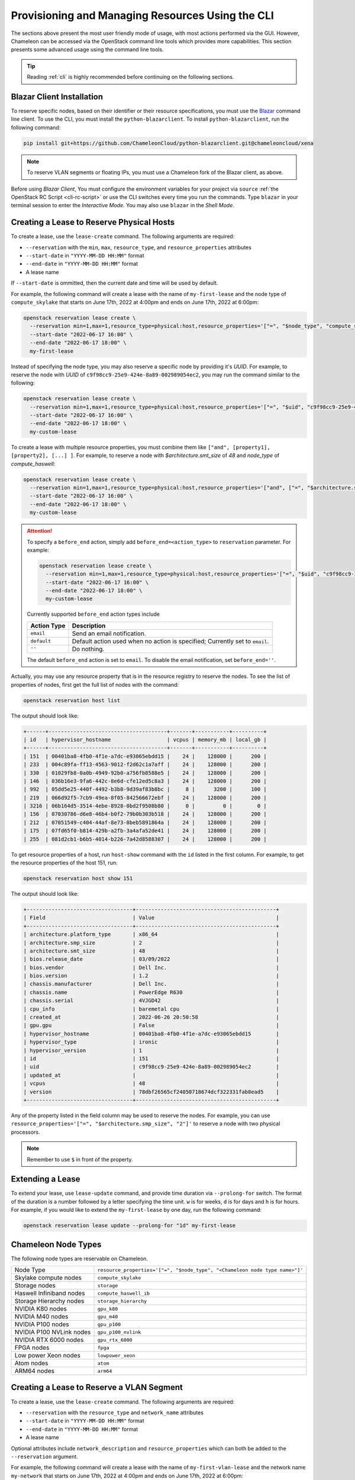 .. _reservation-cli:

Provisioning and Managing Resources Using the CLI
=================================================

The sections above present the most user friendly mode of usage, with most
actions performed via the GUI. However, Chameleon can be accessed via
the OpenStack command line tools which provides more capabilities. This section
presents some advanced usage using the command line tools.

.. tip::

   Reading :ref:`cli` is highly recommended before continuing on the following
   sections.

Blazar Client Installation
--------------------------

To reserve specific nodes, based on their identifier or their resource
specifications, you must use the `Blazar
<https://docs.openstack.org/blazar/latest/>`_ command line client. To use the
CLI, you must install the ``python-blazarclient``. To install
``python-blazarclient``, run the following command:

.. code-block:: bash

   pip install git+https://github.com/ChameleonCloud/python-blazarclient.git@chameleoncloud/xena

.. note::
   To reserve VLAN segments or floating IPs, you must use a Chameleon fork of
   the Blazar client, as above.

Before using *Blazar Client*, You must configure the environment variables for
your project via ``source`` :ref:`the OpenStack RC Script <cli-rc-script>` or
use the CLI switches every time you run the commands. Type ``blazar`` in your
terminal session to enter the *Interactive Mode*. You may also use ``blazar`` in
the *Shell Mode*.

Creating a Lease to Reserve Physical Hosts
------------------------------------------

To create a lease, use the ``lease-create`` command. The following arguments are
required:

- ``--reservation`` with the ``min``, ``max``, ``resource_type``, and ``resource_properties`` attributes
- ``--start-date`` in ``"YYYY-MM-DD HH:MM"`` format
- ``--end-date`` in ``"YYYY-MM-DD HH:MM"`` format
- A lease name

If ``--start-date`` is ommitted, then the current date and time will be used by default.

For example, the following command will create a lease with the name of
``my-first-lease`` and the node type of ``compute_skylake`` that starts on June
17th, 2022 at 4:00pm and ends on June 17th, 2022 at 6:00pm:

.. code-block:: bash

   openstack reservation lease create \
     --reservation min=1,max=1,resource_type=physical:host,resource_properties='["=", "$node_type", "compute_skylake"]' \
     --start-date "2022-06-17 16:00" \
     --end-date "2022-06-17 18:00" \
     my-first-lease

Instead of specifying the node type, you may also reserve a specific node by
providing it's *UUID*. For example, to reserve the node with *UUID* of
``c9f98cc9-25e9-424e-8a89-002989054ec2``, you may run the command similar to the
following:

.. code-block:: bash

   openstack reservation lease create \
     --reservation min=1,max=1,resource_type=physical:host,resource_properties='["=", "$uid", "c9f98cc9-25e9-424e-8a89-002989054ec2"]' \
     --start-date "2022-06-17 16:00" \
     --end-date "2022-06-17 18:00" \
     my-custom-lease

To create a lease with multiple resource properties, you must combine them like
``["and", [property1], [property2], [...] ]``. For example, to reserve a node
with *$architecture.smt_size* of *48* and *node_type* of *compute_haswell*:

.. code-block:: bash

   openstack reservation lease create \
     --reservation min=1,max=1,resource_type=physical:host,resource_properties='["and", ["=", "$architecture.smt_size", "48"], ["=", "$node_type", "compute_haswell"]]' \
     --start-date "2022-06-17 16:00" \
     --end-date "2022-06-17 18:00" \
     my-custom-lease

.. _disable-blazar-notification:
.. attention::

   To specify a ``before_end`` action, simply add ``before_end=<action_type>``
   to ``reservation`` parameter. For example:

   .. code-block:: bash

      openstack reservation lease create \
        --reservation min=1,max=1,resource_type=physical:host,resource_properties='["=", "$uid", "c9f98cc9-25e9-424e-8a89-002989054ec2"]',before_end=email \
        --start-date "2022-06-17 16:00" \
        --end-date "2022-06-17 18:00" \
        my-custom-lease

   Currently supported ``before_end`` action types include

   +-----------------+---------------------------------------------------------+
   | **Action Type** | **Description**                                         |
   +-----------------+---------------------------------------------------------+
   |  ``email``      | Send an email notification.                             |
   +-----------------+---------------------------------------------------------+
   | ``default``     | Default action used when no action is specified;        |
   |                 | Currently set to ``email``.                             |
   +-----------------+---------------------------------------------------------+
   |    ``''``       | Do nothing.                                             |
   +-----------------+---------------------------------------------------------+

   The default ``before_end`` action is set to ``email``. To disable the email
   notification, set ``before_end=''``.


Actually, you may use any resource property that is in the resource registry to
reserve the nodes. To see the list of properties of nodes, first get the full
list of nodes with the command:

.. code-block:: bash

   openstack reservation host list

The output should look like:

.. code-block:: text

   +------+--------------------------------------+-------+-----------+----------+
   | id   | hypervisor_hostname                  | vcpus | memory_mb | local_gb |
   +------+--------------------------------------+-------+-----------+----------+
   | 151  | 00401ba8-4fb0-4f1e-a7dc-e93065ebdd15 |    24 |    128000 |      200 |
   | 233  | 004c89fa-ff13-4563-9012-f2d62c1a7aff |    24 |    128000 |      200 |
   | 330  | 01029fb8-0a0b-4949-92b0-a756fb8588e5 |    24 |    128000 |      200 |
   | 146  | 036b16e3-9fa6-442c-8e6d-cfe12ed5c8a3 |    24 |    128000 |      200 |
   | 992  | 05dd5e25-440f-4492-b3b8-9d39af83b8bc |     8 |      3200 |      100 |
   | 219  | 066d92f5-7cb9-49ea-8f05-842566672ebf |    24 |    128000 |      200 |
   | 3216 | 06b164d5-3514-4ebe-8928-0bd2f9508b80 |     0 |         0 |        0 |
   | 156  | 07030786-d6e8-46b4-b0f2-79b0b303b518 |    24 |    128000 |      200 |
   | 212  | 07051549-c404-44af-8e73-8beb5891864a |    24 |    128000 |      200 |
   | 175  | 07fd65f0-b814-429b-a2fb-3a4afa52de41 |    24 |    128000 |      200 |
   | 255  | 081d2cb1-b6b5-4014-b226-7a42d8588307 |    24 |    128000 |      200 |

To get resource properties of a host, run ``host-show`` command with the ``id``
listed in the first column. For example, to get the resource properties of the
host 151,  run:

.. code-block:: bash

   openstack reservation host show 151

The output should look like:

.. code-block:: text

   +----------------------------------+---------------------------------------------+
   | Field                            | Value                                       |
   +----------------------------------+---------------------------------------------+
   | architecture.platform_type       | x86_64                                      |
   | architecture.smp_size            | 2                                           |
   | architecture.smt_size            | 48                                          |
   | bios.release_date                | 03/09/2022                                  |
   | bios.vendor                      | Dell Inc.                                   |
   | bios.version                     | 1.2                                         |
   | chassis.manufacturer             | Dell Inc.                                   |
   | chassis.name                     | PowerEdge R630                              |
   | chassis.serial                   | 4VJGD42                                     |
   | cpu_info                         | baremetal cpu                               |
   | created_at                       | 2022-06-26 20:50:58                         |
   | gpu.gpu                          | False                                       |
   | hypervisor_hostname              | 00401ba8-4fb0-4f1e-a7dc-e93065ebdd15        |
   | hypervisor_type                  | ironic                                      |
   | hypervisor_version               | 1                                           |
   | id                               | 151                                         |
   | uid                              | c9f98cc9-25e9-424e-8a89-002989054ec2        |
   | updated_at                       |                                             |
   | vcpus                            | 48                                          |
   | version                          | 78dbf26565cf24050718674dcf322331fab8ead5    |
   +----------------------------------+---------------------------------------------+

Any of the property listed in the field column may be used to reserve the nodes.
For example, you can use ``resource_properties='["=", "$architecture.smp_size",
"2"]'`` to reserve a node with two physical processors.

.. note:: Remember to use ``$`` in front of the property.

Extending a Lease
-----------------

To extend your lease, use ``lease-update`` command, and provide time duration
via ``--prolong-for`` switch. The format of the duration is a number followed by
a letter specifying the time unit. ``w`` is for weeks, ``d`` is for days and
``h`` is for hours. For example, if you would like to extend the
``my-first-lease`` by one day, run the following command:

.. code-block:: bash

   openstack reservation lease update --prolong-for "1d" my-first-lease

Chameleon Node Types
--------------------

The following node types are reservable on Chameleon.

+--------------------------+------------------------------------------------------------------------------+
| Node Type                | ``resource_properties='["=", "$node_type", "<Chameleon node type name>"]'``  |
+--------------------------+------------------------------------------------------------------------------+
| Skylake compute nodes    | ``compute_skylake``                                                          |
+--------------------------+------------------------------------------------------------------------------+
| Storage nodes            | ``storage``                                                                  |
+--------------------------+------------------------------------------------------------------------------+
| Haswell Infiniband nodes | ``compute_haswell_ib``                                                       |
+--------------------------+------------------------------------------------------------------------------+
| Storage Hierarchy nodes  | ``storage_hierarchy``                                                        |
+--------------------------+------------------------------------------------------------------------------+
| NVIDIA K80 nodes         | ``gpu_k80``                                                                  |
+--------------------------+------------------------------------------------------------------------------+
| NVIDIA M40 nodes         | ``gpu_m40``                                                                  |
+--------------------------+------------------------------------------------------------------------------+
| NVIDIA P100 nodes        | ``gpu_p100``                                                                 |
+--------------------------+------------------------------------------------------------------------------+
| NVIDIA P100 NVLink nodes | ``gpu_p100_nvlink``                                                          |
+--------------------------+------------------------------------------------------------------------------+
| NVIDIA RTX 6000 nodes    | ``gpu_rtx_6000``                                                             |
+--------------------------+------------------------------------------------------------------------------+
| FPGA nodes               | ``fpga``                                                                     |
+--------------------------+------------------------------------------------------------------------------+
| Low power Xeon nodes     | ``lowpower_xeon``                                                            |
+--------------------------+------------------------------------------------------------------------------+
| Atom nodes               | ``atom``                                                                     |
+--------------------------+------------------------------------------------------------------------------+
| ARM64 nodes              | ``arm64``                                                                    |
+--------------------------+------------------------------------------------------------------------------+

.. _reservation-cli-vlan:

Creating a Lease to Reserve a VLAN Segment
------------------------------------------

To create a lease, use the ``lease-create`` command. The following arguments are
required:

- ``--reservation`` with the ``resource_type`` and ``network_name`` attributes
- ``--start-date`` in ``"YYYY-MM-DD HH:MM"`` format
- ``--end-date`` in ``"YYYY-MM-DD HH:MM"`` format
- A lease name

Optional attributes include ``network_description`` and ``resource_properties``
which can both be added to the ``--reservation`` argument.

For example, the following command will create a lease with the name of
``my-first-vlan-lease`` and the network name ``my-network`` that starts on June
17th, 2022 at 4:00pm and ends on June 17th, 2022 at 6:00pm:

.. code-block:: bash

   openstack reservation lease create --reservation resource_type=network,network_name="my-network" --start-date "2022-06-17 16:00" --end-date "2022-06-17 18:00" my-first-vlan-lease

Adding the ``network_description`` attribute provides its value as the
description field when creating the Neutron network for advanced networking configurations.

.. code-block:: bash

   openstack reservation lease create --reservation resource_type=network,network_name="my-network",network_description="OFController=${OF_CONTROLLER_IP}:${OF_CONTROLLER_PORT}" --start-date "2022-06-17 16:00" --end-date "2022-06-17 18:00" my-first-vlan-lease

Adding the ``resource_properties`` attribute allows you to reserve a specific
*network segment* or *physical network* type. There are currently only two
physical network types ``physnet1`` and ``exogeni``. You can read more about
both types in :ref:`networking`. The following two examples show how to reserve
a network by ``segment_id`` or ``physical_network``.

.. code-block:: bash

   openstack reservation lease create --reservation resource_type=network,network_name=my-network,resource_properties='["==","$segment_id","3501"]' --start-date "2022-06-17 16:00" --end-date "2022-06-17 18:00" my-first-vlan-lease

.. code-block:: bash

   openstack reservation lease create --reservation resource_type=network,network_name=my-network,resource_properties='["==","$physical_network","physnet1"]' --start-date "2022-06-17 16:00" --end-date "2022-06-17 18:00" my-first-vlan-lease

While separate leases can be created to reserve nodes and VLAN segments, it is
also possible to combine multiple reservations within a single lease. The
following example creates a lease reserving one Skylake compute node and one
VLAN segment:

.. code-block:: bash

   openstack reservation lease create --reservation min=1,max=1,resource_type=physical:host,resource_properties='["=", "$node_type", "compute_skylake"]' --reservation resource_type=network,network_name="my-network" --start-date "2022-06-17 16:00" --end-date "2022-06-17 18:00" my-combined-lease

.. _reservation-cli-fip:


Creating a Lease to Reserve Floating IPs
----------------------------------------

To create a lease, use the ``lease-create`` command. The following arguments are required:

- ``--reservation`` with the ``resource_type`` and ``network_id`` attributes
- ``--start-date`` in ``"YYYY-MM-DD HH:MM"`` format
- ``--end-date`` in ``"YYYY-MM-DD HH:MM"`` format
- A lease name

Multiple floating IPs can be reserved using the ``amount`` attribute. If
ommitted, only one floating IP is reserved.

For example, the following command will create a lease with the name of
``my-first-fip-lease`` that starts on June 17th, 2022 at 4:00pm and ends on
June 17th, 2022 at 6:00pm and reserves three floating IPs:

.. code-block:: bash

   pip install python-openstackclient
   PUBLIC_NETWORK_ID=$(openstack network show public -c id -f value)
   openstack reservation lease create --reservation resource_type=virtual:floatingip,network_id=${PUBLIC_NETWORK_ID},amount=3 --start-date "2022-06-17 16:00" --end-date "2022-06-17 18:00" my-first-fip-lease


Reallocating a Node in Your Lease
---------------------------------

After creating your lease, you can view its details in the Horizon web
interface. On this page, at the bottom, you can see a list of nodes in your
lease. If you wish to reallocate one of the nodes in your lease, you can press
the red "Re-Allocate Host" button next to it.

.. figure:: reservations/reallocatehost.png
   :alt: The re-allocate buttons on the lease detail page

   The nodes on the lease detail page.

You can also do the same on the command-line. Run the command that follows,
entering your lease ID and the node ID where appropriate.

.. code-block:: bash

    openstack reservation host reallocate --lease-id LEASE_ID NODE_ID

If you re-allocate a host because it is malfunctioning, please make sure to
report it to the `Help Desk <https://chameleoncloud.org/user/help/>`_ so that
we can fix it.